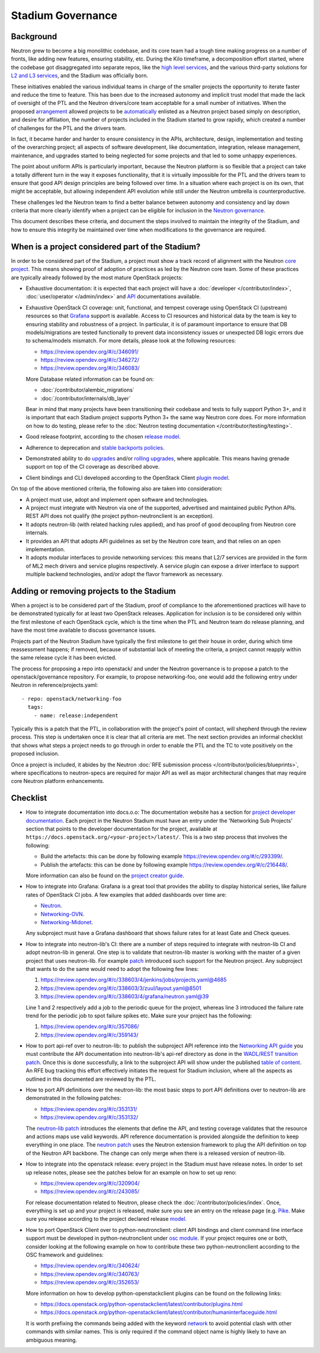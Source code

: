 ..
      Licensed under the Apache License, Version 2.0 (the "License"); you may
      not use this file except in compliance with the License. You may obtain
      a copy of the License at

          http://www.apache.org/licenses/LICENSE-2.0

      Unless required by applicable law or agreed to in writing, software
      distributed under the License is distributed on an "AS IS" BASIS, WITHOUT
      WARRANTIES OR CONDITIONS OF ANY KIND, either express or implied. See the
      License for the specific language governing permissions and limitations
      under the License.


      Convention for heading levels in Neutron devref:
      =======  Heading 0 (reserved for the title in a document)
      -------  Heading 1
      ~~~~~~~  Heading 2
      +++++++  Heading 3
      '''''''  Heading 4
      (Avoid deeper levels because they do not render well.)


Stadium Governance
==================

Background
----------

Neutron grew to become a big monolithic codebase, and its core team had a
tough time making progress on a number of fronts, like adding new
features, ensuring stability, etc. During the Kilo timeframe, a
decomposition effort started, where the codebase got disaggregated into
separate repos, like the `high level services <http://specs.openstack.org/openstack/neutron-specs/specs/kilo/services-split.html>`_,
and the various third-party solutions for `L2 and L3 services <http://specs.openstack.org/openstack/neutron-specs/specs/kilo/core-vendor-decomposition.html>`_,
and the Stadium was officially born.

These initiatives enabled the various individual teams in charge of the
smaller projects the opportunity to iterate faster and reduce the time to
feature. This has been due to the increased autonomy and implicit trust model
that made the lack of oversight of the PTL and the Neutron drivers/core team
acceptable for a small number of initiatives. When the proposed `arrangement <https://review.opendev.org/#/c/175952/>`_
allowed projects to be `automatically <http://opendev.org/openstack/governance/commit/?id=321a020cbcaada01976478ea9f677ebb4df7bd6d>`_
enlisted as a Neutron project based simply on description, and desire for
affiliation, the number of projects included in the Stadium started to grow
rapidly, which created a number of challenges for the PTL and the drivers
team.

In fact, it became harder and harder to ensure consistency in the APIs,
architecture, design, implementation and testing of the overarching project;
all aspects of software development, like documentation, integration, release
management, maintenance, and upgrades started to being neglected for some
projects and that led to some unhappy experiences.

The point about uniform APIs is particularly important, because the Neutron
platform is so flexible that a project can take a totally different turn in
the way it exposes functionality, that it is virtually impossible for the
PTL and the drivers team to ensure that good API design principles are being
followed over time. In a situation where each project is on its own, that
might be acceptable, but allowing independent API evolution while still under
the Neutron umbrella is counterproductive.

These challenges led the Neutron team to find a better balance between autonomy
and consistency and lay down criteria that more clearly identify when a project
can be eligible for inclusion in the `Neutron governance <https://governance.openstack.org/tc/reference/projects/neutron.html>`_.

This document describes these criteria, and document the steps involved to
maintain the integrity of the Stadium, and how to ensure this integrity be
maintained over time when modifications to the governance are required.

When is a project considered part of the Stadium?
-------------------------------------------------

In order to be considered part of the Stadium, a project must show a track
record of alignment with the Neutron `core project <http://opendev.org/openstack/neutron>`_.
This means showing proof of adoption of practices as led by the Neutron core
team. Some of these practices are typically already followed by the most
mature OpenStack projects:

* Exhaustive documentation: it is expected that each project will have a
  :doc:`developer </contributor/index>`,
  :doc:`user/operator </admin/index>`
  and `API <https://docs.openstack.org/api-ref/network/>`_
  documentations available.

* Exhaustive OpenStack CI coverage: unit, functional, and tempest coverage
  using OpenStack CI (upstream) resources so that `Grafana <https://grafana.opendev.org/d/f913631585/neutron-failure-rate>`_
  support is available. Access to CI resources and historical data by the
  team is key to ensuring stability and robustness of a project.
  In particular, it is of paramount importance to ensure that DB models/migrations
  are tested functionally to prevent data inconsistency issues or unexpected
  DB logic errors due to schema/models mismatch. For more details, please
  look at the following resources:

  * https://review.opendev.org/#/c/346091/
  * https://review.opendev.org/#/c/346272/
  * https://review.opendev.org/#/c/346083/

  More Database related information can be found on:

  * :doc:`/contributor/alembic_migrations`
  * :doc:`/contributor/internals/db_layer`

  Bear in mind that many projects have been transitioning their codebase and
  tests to fully support Python 3+, and it is important that each Stadium
  project supports Python 3+ the same way Neutron core does. For more
  information on how to do testing, please refer to the
  :doc:`Neutron testing documentation </contributor/testing/testing>`.

* Good release footprint, according to the chosen `release model <https://governance.openstack.org/tc/reference/tags/#release-management-tags>`_.

* Adherence to deprecation and `stable backports policies <https://governance.openstack.org/tc/reference/tags/#stable-maintenance-tags>`_.

* Demonstrated ability to do `upgrades <https://governance.openstack.org/tc/reference/tags/assert_supports-upgrade.html>`_
  and/or `rolling upgrades <https://governance.openstack.org/tc/reference/tags/assert_supports-rolling-upgrade.html>`_,
  where applicable. This means having grenade support on top of the CI
  coverage as described above.

* Client bindings and CLI developed according to the OpenStack Client `plugin model <https://docs.openstack.org/python-openstackclient/latest/plugins.html>`_.

On top of the above mentioned criteria, the following also are taken into
consideration:

* A project must use, adopt and implement open software and technologies.

* A project must integrate with Neutron via one of the supported, advertised
  and maintained public Python APIs. REST API does not qualify (the project
  python-neutronclient is an exception).

* It adopts neutron-lib (with related hacking rules applied), and has proof
  of good decoupling from Neutron core internals.

* It provides an API that adopts API guidelines as set by the Neutron core
  team, and that relies on an open implementation.

* It adopts modular interfaces to provide networking services: this means
  that L2/7 services are provided in the form of ML2 mech drivers and
  service plugins respectively. A service plugin can expose a driver
  interface to support multiple backend technologies, and/or adopt the
  flavor framework as necessary.

.. _add-remove-projects-to-stadium:

Adding or removing projects to the Stadium
------------------------------------------

When a project is to be considered part of the Stadium, proof of compliance to
the aforementioned practices will have to be demonstrated typically for at
least two OpenStack releases. Application for inclusion is to be considered
only within the first milestone of each OpenStack cycle, which is the time when
the PTL and Neutron team do release planning, and have the most time available
to discuss governance issues.

Projects part of the Neutron Stadium have typically the first milestone to get
their house in order, during which time reassessment happens; if removed, because
of substantial lack of meeting the criteria, a project cannot reapply within
the same release cycle it has been evicted.

The process for proposing a repo into openstack/ and under the Neutron
governance is to propose a patch to the openstack/governance repository.
For example, to propose networking-foo, one would add the following entry
under Neutron in reference/projects.yaml::

    - repo: openstack/networking-foo
      tags:
        - name: release:independent

Typically this is a patch that the PTL, in collaboration with the project's
point of contact, will shepherd through the review process. This step is
undertaken once it is clear that all criteria are met. The next section
provides an informal checklist that shows what steps a project needs to
go through in order to enable the PTL and the TC to vote positively on
the proposed inclusion.

Once a project is included, it abides by the Neutron
:doc:`RFE submission process </contributor/policies/blueprints>`,
where specifications to neutron-specs are required for major API as well
as major architectural changes that may require core Neutron platform
enhancements.

Checklist
---------

* How to integrate documentation into docs.o.o: The documentation
  website has a section for `project developer documentation <https://docs.openstack.org/openstack-projects.html>`_.
  Each project in the Neutron Stadium must have an entry under the
  'Networking Sub Projects' section that points to the developer
  documentation for the project, available at ``https://docs.openstack.org/<your-project>/latest/``.
  This is a two step process that involves the following:

  * Build the artefacts: this can be done by following example
    https://review.opendev.org/#/c/293399/.
  * Publish the artefacts: this can be done by following example
    https://review.opendev.org/#/c/216448/.

  More information can also be found on the
  `project creator guide <http://docs.openstack.org/infra/manual/creators.html#add-link-to-your-developer-documentation>`_.

* How to integrate into Grafana: Grafana is a great tool that provides
  the ability to display historical series, like failure rates of
  OpenStack CI jobs. A few examples that added dashboards over time are:

  * `Neutron <https://review.opendev.org/#/c/278832/>`_.
  * `Networking-OVN <https://review.opendev.org/#/c/335791>`_.
  * `Networking-Midonet <https://review.opendev.org/#/c/315033>`_.

  Any subproject must have a Grafana dashboard that shows failure
  rates for at least Gate and Check queues.

* How to integrate into neutron-lib's CI: there are a number of steps
  required to integrate with neutron-lib CI and adopt neutron-lib in
  general. One step is to validate that neutron-lib master is working
  with the master of a given project that uses neutron-lib. For example
  `patch <https://review.opendev.org/#/c/338603/>`_ introduced such
  support for the Neutron project. Any subproject that wants to do the
  same would need to adopt the following few lines:

  #. https://review.opendev.org/#/c/338603/4/jenkins/jobs/projects.yaml@4685
  #. https://review.opendev.org/#/c/338603/3/zuul/layout.yaml@8501
  #. https://review.opendev.org/#/c/338603/4/grafana/neutron.yaml@39

  Line 1 and 2 respectively add a job to the periodic queue for the
  project, whereas line 3 introduced the failure rate trend for the
  periodic job to spot failure spikes etc. Make sure your project has
  the following:

  #. https://review.opendev.org/#/c/357086/
  #. https://review.opendev.org/#/c/359143/

* How to port api-ref over to neutron-lib: to publish the subproject
  API reference into the `Networking API guide <https://docs.openstack.org/api-ref/network/>`_
  you must contribute the API documentation into neutron-lib's api-ref
  directory as done in the `WADL/REST transition patch <https://review.opendev.org/#/c/327510/>`_.
  Once this is done successfully, a link to the subproject API will
  show under the published `table of content <https://github.com/openstack/neutron-lib/blob/master/api-ref/source/index.rst>`_.
  An RFE bug tracking this effort effectively initiates the request
  for Stadium inclusion, where all the aspects as outlined in this
  documented are reviewed by the PTL.

* How to port API definitions over the neutron-lib: the most basic
  steps to port API definitions over to neutron-lib are demonstrated
  in the following patches:

  * https://review.opendev.org/#/c/353131/
  * https://review.opendev.org/#/c/353132/

  The `neutron-lib patch <https://review.opendev.org/#/c/353131/>`_
  introduces the elements that define the API, and testing coverage
  validates that the resource and actions maps use valid keywords.
  API reference documentation is provided alongside the definition to
  keep everything in one place.
  The `neutron patch <https://review.opendev.org/#/c/353132/>`_
  uses the Neutron extension framework to plug the API definition
  on top of the Neutron API backbone. The change can only merge when
  there is a released version of neutron-lib.

* How to integrate into the openstack release: every project in the
  Stadium must have release notes. In order to set up release notes,
  please see the patches below for an example on how to set up reno:

  * https://review.opendev.org/#/c/320904/
  * https://review.opendev.org/#/c/243085/

  For release documentation related to Neutron, please check the
  :doc:`/contributor/policies/index`.
  Once, everything is set up and your project is released, make sure
  you see an entry on the release page (e.g. `Pike <http://releases.openstack.org/pike/index.html#other-projects>`_.
  Make sure you release according to the project declared release
  `model <https://governance.openstack.org/tc/reference/projects/neutron.html#deliverables-and-tags>`_.

* How to port OpenStack Client over to python-neutronclient: client
  API bindings and client command line interface support must be
  developed in python-neutronclient under `osc module <https://github.com/openstack/python-neutronclient/tree/master/neutronclient/osc/v2>`_.
  If your project requires one or both, consider looking at the
  following example on how to contribute these two python-neutronclient
  according to the OSC framework and guidelines:

  * https://review.opendev.org/#/c/340624/
  * https://review.opendev.org/#/c/340763/
  * https://review.opendev.org/#/c/352653/

  More information on how to develop python-openstackclient plugins
  can be found on the following links:

  * https://docs.openstack.org/python-openstackclient/latest/contributor/plugins.html
  * https://docs.openstack.org/python-openstackclient/latest/contributor/humaninterfaceguide.html

  It is worth prefixing the commands being added with the keyword
  `network <https://review.opendev.org/#/c/340624/10/setup.cfg>`_ to
  avoid potential clash with other commands with similar names. This
  is only required if the command object name is highly likely to have
  an ambiguous meaning.
